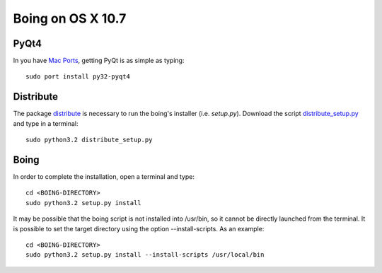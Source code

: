 
Boing on OS X 10.7
==================

PyQt4
-----

In you have `Mac Ports <http://www.macports.com/>`_, getting PyQt is
as simple as typing::

  sudo port install py32-pyqt4


Distribute
----------


The package `distribute
<http://packages.python.org/distribute/index.html>`_ is necessary to
run the boing's installer (i.e. *setup.py*). Download the script
`distribute_setup.py
<http://python-distribute.org/distribute_setup.py>`_ and type in a
terminal::

  sudo python3.2 distribute_setup.py


Boing
-----

In order to complete the installation, open a terminal and type::

  cd <BOING-DIRECTORY>
  sudo python3.2 setup.py install

It may be possible that the boing script is not installed into
/usr/bin, so it cannot be directly launched from the terminal. It is
possible to set the target directory using the option
--install-scripts. As an example::

  cd <BOING-DIRECTORY>
  sudo python3.2 setup.py install --install-scripts /usr/local/bin
